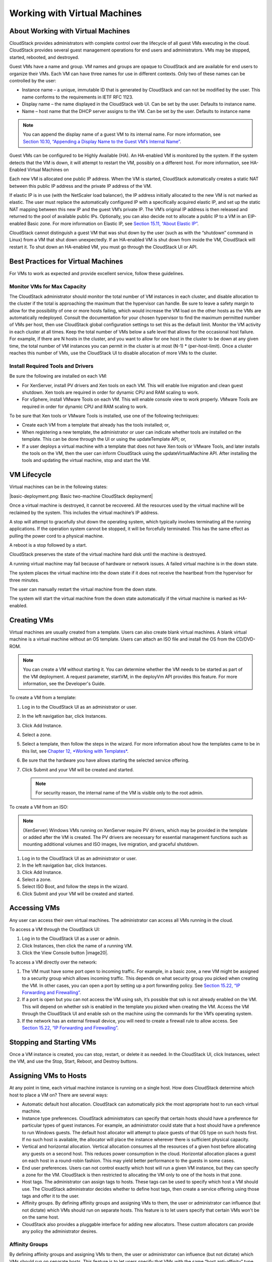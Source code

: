 .. Licensed to the Apache Software Foundation (ASF) under one
   or more contributor license agreements.  See the NOTICE file
   distributed with this work for additional information#
   regarding copyright ownership.  The ASF licenses this file
   to you under the Apache License, Version 2.0 (the
   "License"); you may not use this file except in compliance
   with the License.  You may obtain a copy of the License at
   http://www.apache.org/licenses/LICENSE-2.0
   Unless required by applicable law or agreed to in writing,
   software distributed under the License is distributed on an
   "AS IS" BASIS, WITHOUT WARRANTIES OR CONDITIONS OF ANY
   KIND, either express or implied.  See the License for the
   specific language governing permissions and limitations
   under the License.
   

Working with Virtual Machines
=============================

About Working with Virtual Machines
-----------------------------------------

CloudStack provides administrators with complete control over the
lifecycle of all guest VMs executing in the cloud. CloudStack provides
several guest management operations for end users and administrators.
VMs may be stopped, started, rebooted, and destroyed.

Guest VMs have a name and group. VM names and groups are opaque to
CloudStack and are available for end users to organize their VMs. Each
VM can have three names for use in different contexts. Only two of these
names can be controlled by the user:

-  

   Instance name – a unique, immutable ID that is generated by
   CloudStack and can not be modified by the user. This name conforms to
   the requirements in IETF RFC 1123.

-  

   Display name – the name displayed in the CloudStack web UI. Can be
   set by the user. Defaults to instance name.

-  

   Name – host name that the DHCP server assigns to the VM. Can be set
   by the user. Defaults to instance name

.. note:: You can append the display name of a guest VM to its internal name. For more information, see `Section 10.10, “Appending a Display Name to the Guest VM’s Internal Name” <#append-displayname-vms>`__.

Guest VMs can be configured to be Highly Available (HA). An HA-enabled
VM is monitored by the system. If the system detects that the VM is
down, it will attempt to restart the VM, possibly on a different host.
For more information, see HA-Enabled Virtual Machines on

Each new VM is allocated one public IP address. When the VM is started,
CloudStack automatically creates a static NAT between this public IP
address and the private IP address of the VM.

If elastic IP is in use (with the NetScaler load balancer), the IP
address initially allocated to the new VM is not marked as elastic. The
user must replace the automatically configured IP with a specifically
acquired elastic IP, and set up the static NAT mapping between this new
IP and the guest VM’s private IP. The VM’s original IP address is then
released and returned to the pool of available public IPs. Optionally,
you can also decide not to allocate a public IP to a VM in an
EIP-enabled Basic zone. For more information on Elastic IP, see
`Section 15.11, “About Elastic IP” <#elastic-ip>`__.

CloudStack cannot distinguish a guest VM that was shut down by the user
(such as with the “shutdown” command in Linux) from a VM that shut down
unexpectedly. If an HA-enabled VM is shut down from inside the VM,
CloudStack will restart it. To shut down an HA-enabled VM, you must go
through the CloudStack UI or API.

Best Practices for Virtual Machines
-----------------------------------------

For VMs to work as expected and provide excellent service, follow these guidelines.

Monitor VMs for Max Capacity
~~~~~~~~~~~~~~~~~~~~~~~~~~~~~~~~~~~~

The CloudStack administrator should monitor the total number of VM
instances in each cluster, and disable allocation to the cluster if the
total is approaching the maximum that the hypervisor can handle. Be sure
to leave a safety margin to allow for the possibility of one or more
hosts failing, which would increase the VM load on the other hosts as
the VMs are automatically redeployed. Consult the documentation for your
chosen hypervisor to find the maximum permitted number of VMs per host,
then use CloudStack global configuration settings to set this as the
default limit. Monitor the VM activity in each cluster at all times.
Keep the total number of VMs below a safe level that allows for the
occasional host failure. For example, if there are N hosts in the
cluster, and you want to allow for one host in the cluster to be down at
any given time, the total number of VM instances you can permit in the
cluster is at most (N-1) \* (per-host-limit). Once a cluster reaches
this number of VMs, use the CloudStack UI to disable allocation of more
VMs to the cluster.

Install Required Tools and Drivers
~~~~~~~~~~~~~~~~~~~~~~~~~~~~~~~~~~~~~~~~~~

Be sure the following are installed on each VM:

-  

   For XenServer, install PV drivers and Xen tools on each VM. This will
   enable live migration and clean guest shutdown. Xen tools are
   required in order for dynamic CPU and RAM scaling to work.

-  

   For vSphere, install VMware Tools on each VM. This will enable
   console view to work properly. VMware Tools are required in order for
   dynamic CPU and RAM scaling to work.

To be sure that Xen tools or VMware Tools is installed, use one of the
following techniques:

-  

   Create each VM from a template that already has the tools installed;
   or,

-  

   When registering a new template, the administrator or user can
   indicate whether tools are installed on the template. This can be
   done through the UI or using the updateTemplate API; or,

-  

   If a user deploys a virtual machine with a template that does not
   have Xen tools or VMware Tools, and later installs the tools on the
   VM, then the user can inform CloudStack using the
   updateVirtualMachine API. After installing the tools and updating the
   virtual machine, stop and start the VM.

VM Lifecycle
------------------

Virtual machines can be in the following states:

|basic-deployment.png: Basic two-machine CloudStack deployment|

Once a virtual machine is destroyed, it cannot be recovered. All the
resources used by the virtual machine will be reclaimed by the system.
This includes the virtual machine’s IP address.

A stop will attempt to gracefully shut down the operating system, which
typically involves terminating all the running applications. If the
operation system cannot be stopped, it will be forcefully terminated.
This has the same effect as pulling the power cord to a physical
machine.

A reboot is a stop followed by a start.

CloudStack preserves the state of the virtual machine hard disk until
the machine is destroyed.

A running virtual machine may fail because of hardware or network
issues. A failed virtual machine is in the down state.

The system places the virtual machine into the down state if it does not
receive the heartbeat from the hypervisor for three minutes.

The user can manually restart the virtual machine from the down state.

The system will start the virtual machine from the down state
automatically if the virtual machine is marked as HA-enabled.

Creating VMs
------------------

Virtual machines are usually created from a template. Users can also
create blank virtual machines. A blank virtual machine is a virtual
machine without an OS template. Users can attach an ISO file and install
the OS from the CD/DVD-ROM.

.. note:: You can create a VM without starting it. You can determine whether the VM needs to be started as part of the VM deployment. A request parameter, startVM, in the deployVm API provides this feature. For more information, see the Developer's Guide.

To create a VM from a template:

#. 

   Log in to the CloudStack UI as an administrator or user.

#. 

   In the left navigation bar, click Instances.

#. 

   Click Add Instance.

#. 

   Select a zone.

#. 

   Select a template, then follow the steps in the wizard. For more
   information about how the templates came to be in this list, see
   `Chapter 12, *Working with Templates* <#working-with-templates>`__.

#. 

   Be sure that the hardware you have allows starting the selected
   service offering.

#. 

   Click Submit and your VM will be created and started.

   .. note:: For security reason, the internal name of the VM is visible only to the root admin.

To create a VM from an ISO:

.. note:: (XenServer) Windows VMs running on XenServer require PV drivers, which may be provided in the template or added after the VM is created. The PV drivers are necessary for essential management functions such as mounting additional volumes and ISO images, live migration, and graceful shutdown.

#. 

   Log in to the CloudStack UI as an administrator or user.

#. 

   In the left navigation bar, click Instances.

#. 

   Click Add Instance.

#. 

   Select a zone.

#. 

   Select ISO Boot, and follow the steps in the wizard.

#. 

   Click Submit and your VM will be created and started.

Accessing VMs
-------------------

Any user can access their own virtual machines. The administrator can
access all VMs running in the cloud.

To access a VM through the CloudStack UI:

#. 

   Log in to the CloudStack UI as a user or admin.

#. 

   Click Instances, then click the name of a running VM.

#. 

   Click the View Console button |image20|.

To access a VM directly over the network:

#. 

   The VM must have some port open to incoming traffic. For example, in
   a basic zone, a new VM might be assigned to a security group which
   allows incoming traffic. This depends on what security group you
   picked when creating the VM. In other cases, you can open a port by
   setting up a port forwarding policy. See `Section 15.22, “IP
   Forwarding and Firewalling” <#ip-forwarding-firewalling>`__.

#. 

   If a port is open but you can not access the VM using ssh, it’s
   possible that ssh is not already enabled on the VM. This will depend
   on whether ssh is enabled in the template you picked when creating
   the VM. Access the VM through the CloudStack UI and enable ssh on the
   machine using the commands for the VM’s operating system.

#. 

   If the network has an external firewall device, you will need to
   create a firewall rule to allow access. See `Section 15.22, “IP
   Forwarding and Firewalling” <#ip-forwarding-firewalling>`__.

Stopping and Starting VMs
-------------------------------

Once a VM instance is created, you can stop, restart, or delete it as
needed. In the CloudStack UI, click Instances, select the VM, and use
the Stop, Start, Reboot, and Destroy buttons.

Assigning VMs to Hosts
----------------------------

At any point in time, each virtual machine instance is running on a
single host. How does CloudStack determine which host to place a VM on?
There are several ways:

-  

   Automatic default host allocation. CloudStack can automatically pick
   the most appropriate host to run each virtual machine.

-  

   Instance type preferences. CloudStack administrators can specify that
   certain hosts should have a preference for particular types of guest
   instances. For example, an administrator could state that a host
   should have a preference to run Windows guests. The default host
   allocator will attempt to place guests of that OS type on such hosts
   first. If no such host is available, the allocator will place the
   instance wherever there is sufficient physical capacity.

-  

   Vertical and horizontal allocation. Vertical allocation consumes all
   the resources of a given host before allocating any guests on a
   second host. This reduces power consumption in the cloud. Horizontal
   allocation places a guest on each host in a round-robin fashion. This
   may yield better performance to the guests in some cases.

-  

   End user preferences. Users can not control exactly which host will
   run a given VM instance, but they can specify a zone for the VM.
   CloudStack is then restricted to allocating the VM only to one of the
   hosts in that zone.

-  

   Host tags. The administrator can assign tags to hosts. These tags can
   be used to specify which host a VM should use. The CloudStack
   administrator decides whether to define host tags, then create a
   service offering using those tags and offer it to the user.

-  

   Affinity groups. By defining affinity groups and assigning VMs to
   them, the user or administrator can influence (but not dictate) which
   VMs should run on separate hosts. This feature is to let users
   specify that certain VMs won't be on the same host.

-  

   CloudStack also provides a pluggable interface for adding new
   allocators. These custom allocators can provide any policy the
   administrator desires.

Affinity Groups
~~~~~~~~~~~~~~~~~~~~~~~

By defining affinity groups and assigning VMs to them, the user or
administrator can influence (but not dictate) which VMs should run on
separate hosts. This feature is to let users specify that VMs with the
same “host anti-affinity” type won’t be on the same host. This serves to
increase fault tolerance. If a host fails, another VM offering the same
service (for example, hosting the user's website) is still up and
running on another host.

The scope of an affinity group is per user account.

Creating a New Affinity Group
'''''''''''''''''''''''''''''

To add an affinity group:

#. 

   Log in to the CloudStack UI as an administrator or user.

#. 

   In the left navigation bar, click Affinity Groups.

#. 

   Click Add affinity group. In the dialog box, fill in the following
   fields:

   -  

      Name. Give the group a name.

   -  

      Description. Any desired text to tell more about the purpose of
      the group.

   -  

      Type. The only supported type shipped with CloudStack is Host
      Anti-Affinity. This indicates that the VMs in this group should
      avoid being placed on the same VM with each other. If you see
      other types in this list, it means that your installation of
      CloudStack has been extended with customized affinity group
      plugins.

Assign a New VM to an Affinity Group
''''''''''''''''''''''''''''''''''''

To assign a new VM to an affinity group:

-  

   Create the VM as usual, as described in `Section 10.4, “Creating
   VMs” <#creating-vms>`__. In the Add Instance wizard, there is a new
   Affinity tab where you can select the affinity group.

Change Affinity Group for an Existing VM
''''''''''''''''''''''''''''''''''''''''

To assign an existing VM to an affinity group:

#. 

   Log in to the CloudStack UI as an administrator or user.

#. 

   In the left navigation bar, click Instances.

#. 

   Click the name of the VM you want to work with.

#. 

   Stop the VM by clicking the Stop button.

#. 

   Click the Change Affinity button. |change-affinity-button.png: button
   to assign an affinity group to a virtual machine|

View Members of an Affinity Group
'''''''''''''''''''''''''''''''''

To see which VMs are currently assigned to a particular affinity group:

#. 

   In the left navigation bar, click Affinity Groups.

#. 

   Click the name of the group you are interested in.

#. 

   Click View Instances. The members of the group are listed.

   From here, you can click the name of any VM in the list to access all
   its details and controls.

Delete an Affinity Group
''''''''''''''''''''''''

To delete an affinity group:

#. 

   In the left navigation bar, click Affinity Groups.

#. 

   Click the name of the group you are interested in.

#. 

   Click Delete.

   Any VM that is a member of the affinity group will be disassociated
   from the group. The former group members will continue to run
   normally on the current hosts, but if the VM is restarted, it will no
   longer follow the host allocation rules from its former affinity
   group.

Virtual Machine Snapshots
-------------------------------

(Supported on VMware and XenServer)

In addition to the existing CloudStack ability to snapshot individual VM
volumes, you can take a VM snapshot to preserve all the VM's data
volumes as well as (optionally) its CPU/memory state. This is useful for
quick restore of a VM. For example, you can snapshot a VM, then make
changes such as software upgrades. If anything goes wrong, simply
restore the VM to its previous state using the previously saved VM
snapshot.

The snapshot is created using the hypervisor's native snapshot facility.
The VM snapshot includes not only the data volumes, but optionally also
whether the VM is running or turned off (CPU state) and the memory
contents. The snapshot is stored in CloudStack's primary storage.

VM snapshots can have a parent/child relationship. Each successive
snapshot of the same VM is the child of the snapshot that came before
it. Each time you take an additional snapshot of the same VM, it saves
only the differences between the current state of the VM and the state
stored in the most recent previous snapshot. The previous snapshot
becomes a parent, and the new snapshot is its child. It is possible to
create a long chain of these parent/child snapshots, which amount to a
"redo" record leading from the current state of the VM back to the
original.

If you need more information about VM snapshots on VMware, check out the
VMware documentation and the VMware Knowledge Base, especially
`Understanding virtual machine
snapshots <http://kb.vmware.com/selfservice/microsites/search.do?cmd=displayKC&externalId=1015180>`__.

Limitations on VM Snapshots
~~~~~~~~~~~~~~~~~~~~~~~~~~~

-  

   If a VM has some stored snapshots, you can't attach new volume to the
   VM or delete any existing volumes. If you change the volumes on the
   VM, it would become impossible to restore the VM snapshot which was
   created with the previous volume structure. If you want to attach a
   volume to such a VM, first delete its snapshots.

-  

   VM snapshots which include both data volumes and memory can't be kept
   if you change the VM's service offering. Any existing VM snapshots of
   this type will be discarded.

-  

   You can't make a VM snapshot at the same time as you are taking a
   volume snapshot.

-  

   You should use only CloudStack to create VM snapshots on hosts
   managed by CloudStack. Any snapshots that you make directly on the
   hypervisor will not be tracked in CloudStack.

Configuring VM Snapshots
~~~~~~~~~~~~~~~~~~~~~~~~

The cloud administrator can use global configuration variables to
control the behavior of VM snapshots. To set these variables, go through
the Global Settings area of the CloudStack UI.

Configuration Setting Name

Description

vmsnapshots.max

The maximum number of VM snapshots that can be saved for any given
virtual machine in the cloud. The total possible number of VM snapshots
in the cloud is (number of VMs) \* vmsnapshots.max. If the number of
snapshots for any VM ever hits the maximum, the older ones are removed
by the snapshot expunge job.

vmsnapshot.create.wait

Number of seconds to wait for a snapshot job to succeed before declaring
failure and issuing an error.

Using VM Snapshots
~~~~~~~~~~~~~~~~~~

To create a VM snapshot using the CloudStack UI:

#. 

   Log in to the CloudStack UI as a user or administrator.

#. 

   Click Instances.

#. 

   Click the name of the VM you want to snapshot.

#. 

   Click the Take VM Snapshot button. |image22|

   .. note:: If a snapshot is already in progress, then clicking this button will have no effect.

#. 

   Provide a name and description. These will be displayed in the VM
   Snapshots list.

#. 

   (For running VMs only) If you want to include the VM's memory in the
   snapshot, click the Memory checkbox. This saves the CPU and memory
   state of the virtual machine. If you don't check this box, then only
   the current state of the VM disk is saved. Checking this box makes
   the snapshot take longer.

#. 

   Quiesce VM: check this box if you want to quiesce the file system on
   the VM before taking the snapshot. Not supported on XenServer when
   used with CloudStack-provided primary storage.

   When this option is used with CloudStack-provided primary storage,
   the quiesce operation is performed by the underlying hypervisor
   (VMware is supported). When used with another primary storage
   vendor's plugin, the quiesce operation is provided according to the
   vendor's implementation.

#. 

   Click OK.

To delete a snapshot or restore a VM to the state saved in a particular
snapshot:

#. 

   Navigate to the VM as described in the earlier steps.

#. 

   Click View VM Snapshots.

#. 

   In the list of snapshots, click the name of the snapshot you want to
   work with.

#. 

   Depending on what you want to do:

   To delete the snapshot, click the Delete button. |image23|

   To revert to the snapshot, click the Revert button. |image24|

.. note:: VM snapshots are deleted automatically when a VM is destroyed. You don't have to manually delete the snapshots in this case.

Changing the VM Name, OS, or Group
----------------------------------------

After a VM is created, you can modify the display name, operating
system, and the group it belongs to.

To access a VM through the CloudStack UI:

#. 

   Log in to the CloudStack UI as a user or admin.

#. 

   In the left navigation, click Instances.

#. 

   Select the VM that you want to modify.

#. 

   Click the Stop button to stop the VM. |StopButton.png: button to stop
   a VM|

#. 

   Click Edit. |EditButton.png: button to edit the properties of a VM|

#. 

   Make the desired changes to the following:

#. 

   **Display name**: Enter a new display name if you want to change the
   name of the VM.

#. 

   **OS Type**: Select the desired operating system.

#. 

   **Group**: Enter the group name for the VM.

#. 

   Click Apply.

Appending a Display Name to the Guest VM’s Internal Name
---------------------------------------------------------------

Every guest VM has an internal name. The host uses the internal name to
identify the guest VMs. CloudStack gives you an option to provide a
guest VM with a display name. You can set this display name as the
internal name so that the vCenter can use it to identify the guest VM. A
new global parameter, vm.instancename.flag, has now been added to
achieve this functionality.

The default format of the internal name is
i-<user\_id>-<vm\_id>-<instance.name>, where instance.name is a global
parameter. However, If vm.instancename.flag is set to true, and if a
display name is provided during the creation of a guest VM, the display
name is appended to the internal name of the guest VM on the host. This
makes the internal name format as i-<user\_id>-<vm\_id>-<displayName>.
The default value of vm.instancename.flag is set to false. This feature
is intended to make the correlation between instance names and internal
names easier in large data center deployments.

The following table explains how a VM name is displayed in different
scenarios.

User-Provided Display Name

vm.instancename.flag

Hostname on the VM

Name on vCenter

Internal Name

Yes

True

Display name

i-<user\_id>-<vm\_id>-displayName

i-<user\_id>-<vm\_id>-displayName

No

True

UUID

i-<user\_id>-<vm\_id>-<instance.name>

i-<user\_id>-<vm\_id>-<instance.name>

Yes

False

Display name

i-<user\_id>-<vm\_id>-<instance.name>

i-<user\_id>-<vm\_id>-<instance.name>

No

False

UUID

i-<user\_id>-<vm\_id>-<instance.name>

i-<user\_id>-<vm\_id>-<instance.name>

Changing the Service Offering for a VM
---------------------------------------------

To upgrade or downgrade the level of compute resources available to a
virtual machine, you can change the VM's compute offering.

#. 

   Log in to the CloudStack UI as a user or admin.

#. 

   In the left navigation, click Instances.

#. 

   Choose the VM that you want to work with.

#. 

   (Skip this step if you have enabled dynamic VM scaling; see
   `Section 10.11.1, “CPU and Memory Scaling for Running
   VMs” <#change-cpu-ram-for-vm>`__.)

   Click the Stop button to stop the VM. |StopButton.png: button to stop
   a VM|

#. 

   Click the Change Service button. |ChangeServiceButton.png: button to
   change the service of a VM|

   The Change service dialog box is displayed.

#. 

   Select the offering you want to apply to the selected VM.

#. 

   Click OK.

CPU and Memory Scaling for Running VMs
~~~~~~~~~~~~~~~~~~~~~~~~~~~~~~~~~~~~~~~~~~~~~~~

(Supported on VMware and XenServer)

It is not always possible to accurately predict the CPU and RAM
requirements when you first deploy a VM. You might need to increase
these resources at any time during the life of a VM. You can dynamically
modify CPU and RAM levels to scale up these resources for a running VM
without incurring any downtime.

Dynamic CPU and RAM scaling can be used in the following cases:

-  

   User VMs on hosts running VMware and XenServer.

-  

   System VMs on VMware.

-  

   VMware Tools or XenServer Tools must be installed on the virtual
   machine.

-  

   The new requested CPU and RAM values must be within the constraints
   allowed by the hypervisor and the VM operating system.

-  

   New VMs that are created after the installation of CloudStack 4.2 can
   use the dynamic scaling feature. If you are upgrading from a previous
   version of CloudStack, your existing VMs created with previous
   versions will not have the dynamic scaling capability unless you
   update them using the following procedure.

Updating Existing VMs
~~~~~~~~~~~~~~~~~~~~~~~~~~~~~~

If you are upgrading from a previous version of CloudStack, and you want
your existing VMs created with previous versions to have the dynamic
scaling capability, update the VMs using the following steps:

#. 

   Make sure the zone-level setting enable.dynamic.scale.vm is set to
   true. In the left navigation bar of the CloudStack UI, click
   Infrastructure, then click Zones, click the zone you want, and click
   the Settings tab.

#. 

   Install Xen tools (for XenServer hosts) or VMware Tools (for VMware
   hosts) on each VM if they are not already installed.

#. 

   Stop the VM.

#. 

   Click the Edit button.

#. 

   Click the Dynamically Scalable checkbox.

#. 

   Click Apply.

#. 

   Restart the VM.

Configuring Dynamic CPU and RAM Scaling
~~~~~~~~~~~~~~~~~~~~~~~~~~~~~~~~~~~~~~~~~~~~~~~~

To configure this feature, use the following new global configuration
variables:

-  

   enable.dynamic.scale.vm: Set to True to enable the feature. By
   default, the feature is turned off.

-  

   scale.retry: How many times to attempt the scaling operation. Default
   = 2.

How to Dynamically Scale CPU and RAM
~~~~~~~~~~~~~~~~~~~~~~~~~~~~~~~~~~~~~~~~~~~~~

To modify the CPU and/or RAM capacity of a virtual machine, you need to
change the compute offering of the VM to a new compute offering that has
the desired CPU and RAM values. You can use the same steps described
above in `Section 10.11, “Changing the Service Offering for a
VM” <#changing-service-offering-for-vm>`__, but skip the step where you
stop the virtual machine. Of course, you might have to create a new
compute offering first.

When you submit a dynamic scaling request, the resources will be scaled
up on the current host if possible. If the host does not have enough
resources, the VM will be live migrated to another host in the same
cluster. If there is no host in the cluster that can fulfill the
requested level of CPU and RAM, the scaling operation will fail. The VM
will continue to run as it was before.

Limitations
~~~~~~~~~~~~~~~~~~~~

-  

   You can not do dynamic scaling for system VMs on XenServer.

-  

   CloudStack will not check to be sure that the new CPU and RAM levels
   are compatible with the OS running on the VM.

-  

   When scaling memory or CPU for a Linux VM on VMware, you might need
   to run scripts in addition to the other steps mentioned above. For
   more information, see `Hot adding memory in Linux
   (1012764) <http://kb.vmware.com/selfservice/microsites/search.do?language=en_US&cmd=displayKC&externalId=1012764>`__
   in the VMware Knowledge Base.

-  

   (VMware) If resources are not available on the current host, scaling
   up will fail on VMware because of a known issue where CloudStack and
   vCenter calculate the available capacity differently. For more
   information, see
   `https://issues.apache.org/jira/browse/CLOUDSTACK-1809 <https://issues.apache.org/jira/browse/CLOUDSTACK-1809>`__.

-  

   On VMs running Linux 64-bit and Windows 7 32-bit operating systems,
   if the VM is initially assigned a RAM of less than 3 GB, it can be
   dynamically scaled up to 3 GB, but not more. This is due to a known
   issue with these operating systems, which will freeze if an attempt
   is made to dynamically scale from less than 3 GB to more than 3 GB.

Resetting the Virtual Machine Root Volume on Reboot
----------------------------------------------------------

For secure environments, and to ensure that VM state is not persisted
across reboots, you can reset the root disk. For more information, see
`Section 13.4.7, “Reset VM to New Root Disk on
Reboot” <#reset-vm-reboot>`__.

Moving VMs Between Hosts (Manual Live Migration)
-------------------------------------------------------

The CloudStack administrator can move a running VM from one host to
another without interrupting service to users or going into maintenance
mode. This is called manual live migration, and can be done under the
following conditions:

-  

   The root administrator is logged in. Domain admins and users can not
   perform manual live migration of VMs.

-  

   The VM is running. Stopped VMs can not be live migrated.

-  

   The destination host must have enough available capacity. If not, the
   VM will remain in the "migrating" state until memory becomes
   available.

-  

   (KVM) The VM must not be using local disk storage. (On XenServer and
   VMware, VM live migration with local disk is enabled by CloudStack
   support for XenMotion and vMotion.)

-  

   (KVM) The destination host must be in the same cluster as the
   original host. (On XenServer and VMware, VM live migration from one
   cluster to another is enabled by CloudStack support for XenMotion and
   vMotion.)

To manually live migrate a virtual machine

#. 

   Log in to the CloudStack UI as a user or admin.

#. 

   In the left navigation, click Instances.

#. 

   Choose the VM that you want to migrate.

#. 

   Click the Migrate Instance button. |Migrateinstance.png: button to
   migrate an instance|

#. 

   From the list of suitable hosts, choose the one to which you want to
   move the VM.

   .. note:: If the VM's storage has to be migrated along with the VM, this will be noted in the host list. CloudStack will take care of the storage migration for you.

#. 

   Click OK.

Deleting VMs
-------------------

Users can delete their own virtual machines. A running virtual machine
will be abruptly stopped before it is deleted. Administrators can delete
any virtual machines.

To delete a virtual machine:

#. 

   Log in to the CloudStack UI as a user or admin.

#. 

   In the left navigation, click Instances.

#. 

   Choose the VM that you want to delete.

#. 

   Click the Destroy Instance button. |Destroyinstance.png: button to
   destroy an instance|

Working with ISOs
------------------------

CloudStack supports ISOs and their attachment to guest VMs. An ISO is a
read-only file that has an ISO/CD-ROM style file system. Users can
upload their own ISOs and mount them on their guest VMs.

ISOs are uploaded based on a URL. HTTP is the supported protocol. Once
the ISO is available via HTTP specify an upload URL such as
http://my.web.server/filename.iso.

ISOs may be public or private, like templates.ISOs are not
hypervisor-specific. That is, a guest on vSphere can mount the exact
same image that a guest on KVM can mount.

ISO images may be stored in the system and made available with a privacy
level similar to templates. ISO images are classified as either bootable
or not bootable. A bootable ISO image is one that contains an OS image.
CloudStack allows a user to boot a guest VM off of an ISO image. Users
can also attach ISO images to guest VMs. For example, this enables
installing PV drivers into Windows. ISO images are not
hypervisor-specific.

Adding an ISO
~~~~~~~~~~~~~~~~~~~~~~

To make additional operating system or other software available for use
with guest VMs, you can add an ISO. The ISO is typically thought of as
an operating system image, but you can also add ISOs for other types of
software, such as desktop applications that you want to be installed as
part of a template.

#. 

   Log in to the CloudStack UI as an administrator or end user.

#. 

   In the left navigation bar, click Templates.

#. 

   In Select View, choose ISOs.

#. 

   Click Add ISO.

#. 

   In the Add ISO screen, provide the following:

   -  

      **Name**: Short name for the ISO image. For example, CentOS 6.2
      64-bit.

   -  

      **Description**: Display test for the ISO image. For example,
      CentOS 6.2 64-bit.

   -  

      **URL**: The URL that hosts the ISO image. The Management Server
      must be able to access this location via HTTP. If needed you can
      place the ISO image directly on the Management Server

   -  

      **Zone**: Choose the zone where you want the ISO to be available,
      or All Zones to make it available throughout CloudStack.

   -  

      **Bootable**: Whether or not a guest could boot off this ISO
      image. For example, a CentOS ISO is bootable, a Microsoft Office
      ISO is not bootable.

   -  

      **OS Type**: This helps CloudStack and the hypervisor perform
      certain operations and make assumptions that improve the
      performance of the guest. Select one of the following.

      -  

         If the operating system of your desired ISO image is listed,
         choose it.

      -  

         If the OS Type of the ISO is not listed or if the ISO is not
         bootable, choose Other.

      -  

         (XenServer only) If you want to boot from this ISO in PV mode,
         choose Other PV (32-bit) or Other PV (64-bit)

      -  

         (KVM only) If you choose an OS that is PV-enabled, the VMs
         created from this ISO will have a SCSI (virtio) root disk. If
         the OS is not PV-enabled, the VMs will have an IDE root disk.
         The PV-enabled types are:

         Fedora 13

         Fedora 12

         Fedora 11

         Fedora 10

         Fedora 9

         Other PV

         Debian GNU/Linux

         CentOS 5.3

         CentOS 5.4

         CentOS 5.5

         Red Hat Enterprise Linux 5.3

         Red Hat Enterprise Linux 5.4

         Red Hat Enterprise Linux 5.5

         Red Hat Enterprise Linux 6

      .. note:: It is not recommended to choose an older version of the OS than the version in the image. For example, choosing CentOS 5.4 to support a CentOS 6.2 image will usually not work. In these cases, choose Other.

   -  

      **Extractable**: Choose Yes if the ISO should be available for
      extraction.

   -  

      **Public**: Choose Yes if this ISO should be available to other
      users.

   -  

      **Featured**: Choose Yes if you would like this ISO to be more
      prominent for users to select. The ISO will appear in the Featured
      ISOs list. Only an administrator can make an ISO Featured.

#. 

   Click OK.

   The Management Server will download the ISO. Depending on the size of
   the ISO, this may take a long time. The ISO status column will
   display Ready once it has been successfully downloaded into secondary
   storage. Clicking Refresh updates the download percentage.

#. 

   **Important**: Wait for the ISO to finish downloading. If you move on
   to the next task and try to use the ISO right away, it will appear to
   fail. The entire ISO must be available before CloudStack can work
   with it.

Attaching an ISO to a VM
~~~~~~~~~~~~~~~~~~~~~~~~~

#. 

   In the left navigation, click Instances.

#. 

   Choose the virtual machine you want to work with.

#. 

   Click the Attach ISO button. |iso.png: depicts adding an iso image|

#. 

   In the Attach ISO dialog box, select the desired ISO.

#. 

   Click OK.

Changing a VM's Base Image
~~~~~~~~~~~~~~~~~~~~~~~~~~

Every VM is created from a base image, which is a template or ISO which
has been created and stored in CloudStack. Both cloud administrators and
end users can create and modify templates, ISOs, and VMs.

In CloudStack, you can change an existing VM's base image from one
template to another, or from one ISO to another. (You can not change
from an ISO to a template, or from a template to an ISO).

For example, suppose there is a template based on a particular operating
system, and the OS vendor releases a software patch. The administrator
or user naturally wants to apply the patch and then make sure existing
VMs start using it. Whether a software update is involved or not, it's
also possible to simply switch a VM from its current template to any
other desired template.

To change a VM's base image, call the restoreVirtualMachine API command
and pass in the virtual machine ID and a new template ID. The template
ID parameter may refer to either a template or an ISO, depending on
which type of base image the VM was already using (it must match the
previous type of image). When this call occurs, the VM's root disk is
first destroyed, then a new root disk is created from the source
designated in the template ID parameter. The new root disk is attached
to the VM, and now the VM is based on the new template.

You can also omit the template ID parameter from the
restoreVirtualMachine call. In this case, the VM's root disk is
destroyed and recreated, but from the same template or ISO that was
already in use by the VM.

